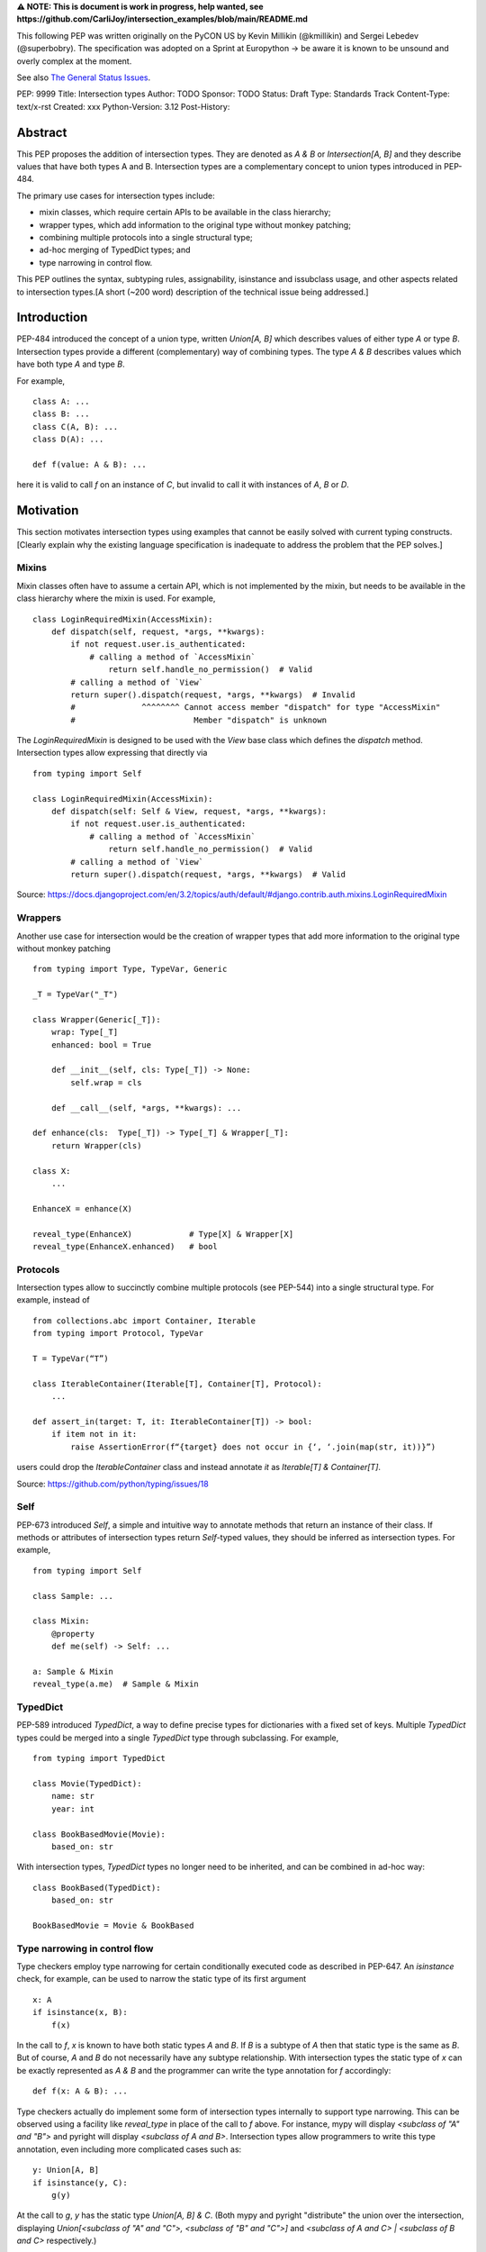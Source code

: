 **⚠️ NOTE: This is document is work in progress, help wanted, see https://github.com/CarliJoy/intersection_examples/blob/main/README.md**


This following PEP was written originally on the PyCON US by Kevin Millikin (@kmillikin) and Sergei
Lebedev (@superbobry).
The specification was adopted on a Sprint at Europython -> be aware it is known to be unsound and
overly complex at the moment.

See also `The General Status Issues <https://github.com/CarliJoy/intersection_examples/issues/8>`_.

PEP: 9999
Title: Intersection types
Author: TODO
Sponsor: TODO
Status: Draft
Type: Standards Track
Content-Type: text/x-rst
Created: xxx
Python-Version: 3.12
Post-History:

Abstract
========

This PEP proposes the addition of intersection types.
They are denoted as `A & B` or `Intersection[A, B]` and they describe values that have both types A
and B.
Intersection types are a complementary concept to union types introduced in PEP-484.

The primary use cases for intersection types include:

- mixin classes, which require certain APIs to be available in the class hierarchy;
- wrapper types, which add information to the original type without monkey patching;
- combining multiple protocols into a single structural type;
- ad-hoc merging of TypedDict types; and
- type narrowing in control flow.

This PEP outlines the syntax, subtyping rules, assignability, isinstance and issubclass usage, and
other aspects related to intersection types.[A short (~200 word) description of the technical issue
being addressed.]

Introduction
============

PEP-484 introduced the concept of a union type, written `Union[A, B]` which describes values of
either type `A` or type `B`.
Intersection types provide a different (complementary) way of combining types.
The type `A & B` describes values which have both type `A` and type `B`.

For example,

::

    class A: ...
    class B: ...
    class C(A, B): ...
    class D(A): ...

    def f(value: A & B): ...


here it is valid to call `f` on an instance of `C`, but invalid to call it with instances of `A`,
`B` or `D`.

Motivation
==========

This section motivates intersection types using examples that cannot be easily solved with current
typing constructs.
[Clearly explain why the existing language specification is inadequate to address the problem that
the PEP solves.]


Mixins
------

Mixin classes often have to assume a certain API, which is not implemented by the mixin, but needs
to be available in the class hierarchy where the mixin is used.
For example,

::

    class LoginRequiredMixin(AccessMixin):
        def dispatch(self, request, *args, **kwargs):
            if not request.user.is_authenticated:
                # calling a method of `AccessMixin`
        	    return self.handle_no_permission()  # Valid
            # calling a method of `View`
            return super().dispatch(request, *args, **kwargs)  # Invalid
            #              ^^^^^^^^ Cannot access member "dispatch" for type "AccessMixin"
            #                         Member "dispatch" is unknown

The `LoginRequiredMixin` is designed to be used with the `View` base class which defines the
`dispatch` method.
Intersection types allow expressing that directly via

::

    from typing import Self

    class LoginRequiredMixin(AccessMixin):
        def dispatch(self: Self & View, request, *args, **kwargs):
            if not request.user.is_authenticated:
                # calling a method of `AccessMixin`
        	    return self.handle_no_permission()  # Valid
            # calling a method of `View`
            return super().dispatch(request, *args, **kwargs)  # Valid

Source: https://docs.djangoproject.com/en/3.2/topics/auth/default/#django.contrib.auth.mixins.LoginRequiredMixin


Wrappers
--------

Another use case for intersection would be the creation of wrapper types that add more information
to the original type without monkey patching

::

    from typing import Type, TypeVar, Generic

    _T = TypeVar("_T")

    class Wrapper(Generic[_T]):
        wrap: Type[_T]
        enhanced: bool = True

        def __init__(self, cls: Type[_T]) -> None:
            self.wrap = cls

        def __call__(self, *args, **kwargs): ...

    def enhance(cls:  Type[_T]) -> Type[_T] & Wrapper[_T]:
        return Wrapper(cls)

    class X:
        ...

    EnhanceX = enhance(X)

    reveal_type(EnhanceX)            # Type[X] & Wrapper[X]
    reveal_type(EnhanceX.enhanced)   # bool


Protocols
---------

Intersection types allow to succinctly combine multiple protocols (see PEP-544) into a single
structural type.
For example, instead of

::

    from collections.abc import Container, Iterable
    from typing import Protocol, TypeVar

    T = TypeVar(“T”)

    class IterableContainer(Iterable[T], Container[T], Protocol):
        ...

    def assert_in(target: T, it: IterableContainer[T]) -> bool:
        if item not in it:
            raise AssertionError(f“{target} does not occur in {‘, ‘.join(map(str, it))}”)

users could drop the `IterableContainer` class and instead annotate `it` as
`Iterable[T] & Container[T]`.

Source: https://github.com/python/typing/issues/18


Self
----

PEP-673 introduced `Self`, a simple and intuitive way to annotate methods that return an instance
of their class.
If methods or attributes of intersection types return `Self`-typed values, they should be inferred
as intersection types.
For example,

::

    from typing import Self

    class Sample: ...

    class Mixin:
        @property
        def me(self) -> Self: ...

    a: Sample & Mixin
    reveal_type(a.me)  # Sample & Mixin


TypedDict
---------

PEP-589 introduced `TypedDict`, a way to define precise types for dictionaries with a fixed set of
keys.
Multiple `TypedDict` types could be merged into a single `TypedDict` type through subclassing.
For example,

::

    from typing import TypedDict

    class Movie(TypedDict):
        name: str
        year: int

    class BookBasedMovie(Movie):
        based_on: str

With intersection types, `TypedDict` types no longer need to be inherited, and can be combined in
ad-hoc way::

    class BookBased(TypedDict):
        based_on: str

    BookBasedMovie = Movie & BookBased


Type narrowing in control flow
------------------------------

Type checkers employ type narrowing for certain conditionally executed code as described in PEP-647.
An `isinstance` check, for example, can be used to narrow the static type of its first argument

::

    x: A
    if isinstance(x, B):
        f(x)

In the call to `f`, `x` is known to have both static types `A` and `B`.
If `B` is a subtype of `A`
then that static type is the same as `B`.
But of course, `A` and `B` do not necessarily have any
subtype relationship.
With intersection types the static type of `x` can be exactly represented as `A & B` and the
programmer can write the type annotation for `f` accordingly:

::

    def f(x: A & B): ...

Type checkers actually do implement some form of intersection types internally to support type
narrowing.
This can be observed using a facility like `reveal_type` in place of the call to `f`
above.
For instance, mypy will display `<subclass of "A" and "B">` and pyright will display
`<subclass of A and B>`.
Intersection types allow programmers to write this type annotation, even
including more complicated cases such as:

::

    y: Union[A, B]
    if isinstance(y, C):
        g(y)

At the call to `g`, `y` has the static type `Union[A, B] & C`.
(Both mypy and pyright
"distribute" the union over the intersection, displaying `Union[<subclass of "A" and "C">, <subclass
of "B" and "C">]` and `<subclass of A and C> | <subclass of B and C>` respectively.)

Theory
======

Theoretical Definition
----------------------
In type theory, an intersection type can be allocated to values that can be assigned both the type σ
and the type τ.
This value can be given the intersection type σ ∩ τ in an intersection type system [WIKI1]_.
This means by using an intersection type constructor ( ∩ ) it is possible to assign multiple types
to a single term.
In particular, if a term M can be assigned both the type σ and the type τ, then M be assigned the
intersection type σ ∩ τ (and vice versa) [WIKI2]_.

In other words specific to Python:
``Intersection`` is a typing composition operator similar like `Union`.
In order for ``Target`` to be a valid (sub)type of ``Union[T1, T2, Tn]``, ``Target`` must by a (sub)type of **any** ``Tn``.
In contrary in order for `Target` to by a valid (sub)type of ``Intersection[T1, T2, Tn]``, ``Target`` must by a (sub)type of **all** ``Tn``.

Python type system know concrete types as well as types defining interfaces (protocols).
Furthermore python is a dynamically language with a gradual typing and language base types that
behave different from normal classes.
This could create a lot of ambiguities therefore the following rules are defined for the
intersection type.
Some of this rules were already defined `PEP 483`_ and were discussed in the further development of
this PEP.

Intuition based on sets
-----------------------

A simple way to understand Python static types is to think of them as describing sets of runtime
objects.
The type `str` describes the set of all Python strings.
Likewise if `C` is a class then the type `C` describes the set of all instances of `C` including
instances of its subclasses.
A type annotation on a variable declares that at runtime the value of the variable will be an
element of the set that the annotation describes.
(Which is not necessarily true because the type system allows conversions both to and from the type
`Any` without any runtime checks.)

The rules for subtyping sketched in PEP-483 are intended to ensure that if a type `B` is a subtype
of a type `A`, then the set of values described by `B` is always a subset of the set of values
described by `A`.

Union types describe the union of the sets of values of their components.
For example, `Union[str,C]` describes the set containing all Python strings and all instances of `C`
including instances of its subclasses.
A type annotation `Union[str,C]` on a variable declares that at runtime the value of the variable
will either be a string or an instance of `C` (or possibly both).
This is why the operations that a typechecker allows on such a value are only the operations that
are allowed on both strings and instances of `C`.
The only safe things to do with such a value are the things that are allowed for all components of
the union, that is the _intersection_ of those things to do.

Similarly, intersection types describe the intersection of the sets of values of their components.
For example, `str & C` describes the set containing all Python objects that are both
elements of the set of strings and elements of the set of instances of `C` including instances of
its subclasses.
Notice that this does not require that `C` is a subclass of `str` or vice versa.
There may be classes that are themselves subclasses of both `str` and `C` and so their instances
will be in the intersection.
There may even be several such subclasses of `str` and `C` that are not necessarily subclass-related
to each other.
And the intersection may be empty if there are no Python objects that are both in the set of strings
and the set of instances of `C`.

The operations that a typechecker allows on an intersection type are the operations that are allowed
on any component.
That is, the _union_ of those operations.

A subtype of an intersection type should describe a subset of the set of objects described by the
intersection type.
Namely, this means that it should also be a subtype of all of the components of the intersection (it
cannot possibly contain an element that is not contained in each of the components).
An intersection type itself is a subtype of each of its components, because it describes a subset of
the sets described by each component.

This set-based intuition extends to other types besides class instances.
For example, we can form an intersection of a union type like `(A | B) & C`.
The first component of the intersection is the set containing all instances of `A` and all instances
of `B`.
The intersection with the set containing all instances of `C` describes all the Python objects that
are both instances of the union (either `A` or `B`) and also instances of `C`.
This set-based intuition justifies distributing the union over the intersection (as shown by mypy
and pyright above) and recognizing that it describes the same set of objects as `A & C | B & C`.


Specification
=============

Syntax
------

An intersection of types ``A`` and ``B`` should be defined using the operator ``A & B``, or
``Intersection[A, B]`` when programmatically generating intersections.

Note that the use of the ampersand(``&``) operator in this context requires a grammar change,
and is therefore available only in new versions of Python.
To enable use of intersection types in older versions of Python, we introduce the ``Intersection``
type operator that can be used in place of the ampersand operator:

::

    # generating intersections using the ampersand operator in new versions of Python
    def f(value: A & B): ...

    # generating intersections using `Intersection` in older versions of Python
    def f(value: Intersection[A, B]): ...


Order and Emptiness
-------------------
As for unions the order of elements of an intersection does not matter.


`isinstance` and `issubclass`
-----------------------------

Similarly to union types (see PEP-604), the new syntax should be valid to use in ``isinstance`` and
``issubclass`` calls, as long as the intersected types are valid arguments to ``isinstance`` and
``issubclass``.

The `isinstance` or `issubclass` check for an intersection is equal to the combined checks of all
arguments passed:

::

    class A: ...
    class B: ...

    assert isinstance(val, A & B) == isinstance(val, A) and isinstance(val, B)
    assert issubclass(val, A & B) == issubclass(val, A) and issubclass(val, B)


It shall be noted, that following the `PEP 544 <https://peps.python.org/pep-0544/#support-isinstance-checks-by-default>`_ about the rejected default ``isinstance`` check:
If any Protocol within the intersection isn't marked with ``typing.runtime_checkable``,
``isinstance`` will raise a TypeError.


So one possibility to fulfill an intersection is for a class to be a child of all intersected classes.

::
    class C(A, B): ...

    isinstance(C(), A & B)  # True
    issubclass(C, A & B)  # True

Basic Reductions
----------------
In order for the following rules intended for type checkers to work correctly the following
reduction have to be applied to Intersections first:

- Nested intersections shall be flattened, i.e ``Intersection[A, Intersection[B, C]] ==
  Intersection[A, B, C]``
- If a (concrete or protocol) type ``A`` is a subtype of ``B``, ``A`` shall be removed from the
  intersection
- If a protocol ``BP`` defines **all** methods and properties of a protocol ``AP``, ``AP`` shall be
  removed from the intersection
- If the concrete class ``A`` fulfils the Protocol ``AP``, ``AP`` shall be removed from the
  intersection
- An intersection with only one element shall be normalized to the element.


``Any`` Reduction
-----------------
As `PEP 483`_ already suggested: ``Any`` shall be removed from an ``Intersection``, i.e.
``Intersection[A, B, Any] == Intersection[A, B]``.

% This is only a suggestion and needs to be discussed and decided in https://github.com/CarliJoy/intersection_examples/issues/1
% Once it was finally decided the discussion and arguments should be summarized here.


``Never`` Evaluation
--------------------
An intersection that contains either two classes that are a or are a subclass of two different `internal base classes <https://docs.python.org/3/library/stdtypes.html>`_ shall evaluate to ``Never``.
Examples for internal baseclasses are:

- BaseException
- bool
- bytearray
- bytes
- complex
- dict
- float
- frozenset
- int
- list
- memoryview
- range
- set
- str
- tuple
- type

There are concrete types that can't be subclassed, they are
 - a class marked with ``typing.final`` `[doc] <https://docs.python.org/3/library/typing.html#typing.final>`_
 - ``typing.Never`` and ``typing.NoReturn`` also called `bottom type <https://en.wikipedia.org/wiki/Bottom_type>`_
 - ``None``

If such a type is used within an intersection this intersection shall evaluate to ``Never``.

The reasoning behind this is that these types can't be subtyped and shouldn't be dynamically
extended.
Doing this early prevents issues during subtyping or assignments checks.

::

    from typing import TypeVar, reveal_type

    T = TypeVar("T")

    class Enhanced:
        is_great: bool


    def enhance(cls: type[T]) -> type[T & Enhanced]:
        class New(cls, Enhanced):
            ...

        return New

    reveal_type(enhance(str))  # okay
    reveal_type(enhance(None))  # raises a TypeError on runtime, should be flagged by TypeCheckers

It is important to note that once a type checker evaluated anything to ``Never`` within an
intersection it can stop further evaluations an return ``Never``.
This way a lot of edge cases by mixin types that can't be mixed are handled easily.

Handling Callables
------------------
Every Callable within an intersection shall be treated like a ``def __call__()`` Protocol.

::

    from typing import Protocol, Callable

    MyCallable = Callable[[str, int], float]

    class CallProto:
        def __call__(a: str, b: int) -> float: ...

    # Type Checker should perform the following conversion
    # T & MyCallable => T & CallProto

This way the ``overload`` mechanism described below can be used.


Protocol Reduction
------------------

A type checker shall combine all protocols of an intersection in the following way:

% TODO: Shall this be valid also for ABC?

- Create a new empty protocol ``Merged``
- Cycle over all protocols and their attributes.

  - For each of such attributes do:

    - If: the given attribute does not exist, copy it to ``Merged``
    - Else If: the given already exist in ``Merged`` and is a callable (function/method), mark the
      attribute ``@overloaded`` (if not done already) and add current attribute as ``@overloaded``
      as well
    - Else:

      - If: The attribute in ``Merged`` is a (or multiple) callable(s), convert them to **one**
        ``__call__`` protocol (if multiple callables, with overloads)
      - If: The attribute in ``Merged`` is no union make it one
      - If: Uhe given attribute is a callable and there is already a call protocol in the Union, add
        the given attribute as overload
      - Else: Add the given attribute to the union



Please note for ``@overload`` the sub file rules apply as described in `PEP 484 <https://peps.python.org/pep-0484/#function-method-overloading>`_

::

  from typing import Protocol, overload


  class ProtoOne(Protocol):
    a: int
    c: Exception

    def foo(self, x: int) -> bool:
      ...

  class ProtoTwo(Protocol):
    a: str
    b: float

    def foo(self, x: str) -> str:
      ...

  class IntersectionOneTwo(Protocol):
    a: str | int
    b: float
    c: Exception

    @overload
    def foo(self, x: int) -> bool:
      ...

    @overload
    def foo(self, x: str) -> str:
      ...

    assert isinstance(val, ProtoOne & ProtoTwo) == isinstance(val, IntersectionOneTwo)
    assert issubclass(val, ProtoOne & ProtoTwo) == issubclass(val, IntersectionOneTwo)

Unions
------

The general set theory applies for handling Unions.
The following rules apply

% TODO Define an alogrithm that shall be used by type checkers
 - ``(A | B) & C = (A & C) | (B & C)``

% see https://github.com/CarliJoy/intersection_examples/issues/3

Assignability
-------------

A type checker validating that a variable can be assigned to an intersection the following should be
done:

 - check that the variable ``issubclass()`` of all concrete classes
 - ensure that the ``Merged`` protocol (see above) fits to the given variable

The differentiation between concrete types (nominal typing) and protocols (structural typing) is
inherent the current Python type system and shall not be changed.

::

    class A:
        ...

    class B:
        ...

    class C(A, B):
        ...

    # valid since C is a subtype of all intersected types
    x: A & B = C()

    # invalid since the subtype B is missing
    x: A & B = A()


Subtyping
---------
As it is not possible to create subtypes of Unions, it is also not possible to create subtypes of
Intersections.

Still a type checker needs to be able to create a virtual type internally when ``A && B`` is used.
As it doesn't know anything about potential MRO of concrete classes (since the order of an
``Intersection`` does not matter), we need a different way of creating types for attributes.
To do so, the type checker shall apply the algorithm described in Protocol Reduction not only to
protocols but to all types given.
The resulting ``Merged`` protocol shall be used internally by the type checker as representation of
the the given ``Intersection`` type for all further checks.

% TODO maybe ``reveal_type`` could accepts a keyword argument, verbose that prints this protocol?

.. [WIKI1] https://en.wikipedia.org/wiki/Intersection_type
.. [WIKI2] https://en.wikipedia.org/wiki/Intersection_type_discipline

.. _PEP 483: https://peps.python.org/pep-0483/#fundamental-building-blocks


How to Teach This
=================

[How to teach users, new and experienced, how to apply the PEP to their work.]


Reference Implementation
========================
[Link to any existing implementation and details about its state, e.g. proof-of-concept.]

https://github.com/Ovsyanka83/type-intersections
https://github.com/KotlinIsland/basedmypy/commit/8990b08f6e3a15bf80597c66343ba2cbe41148bd
